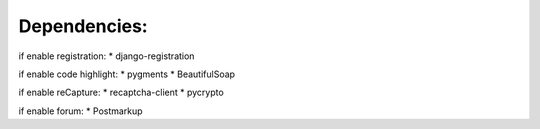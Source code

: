 ===================================
Dependencies:
===================================

if enable registration:
* django-registration


if enable code highlight:
* pygments
* BeautifulSoap


if enable reCapture:
* recaptcha-client
* pycrypto

if enable forum:
* Postmarkup
